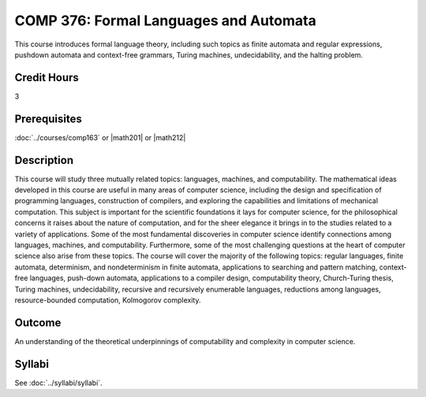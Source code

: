 .. index:: formal languages and automata

COMP 376: Formal Languages and Automata
=======================================

This course introduces formal language theory, including such topics as finite automata and regular expressions, pushdown automata and context-free grammars, Turing machines, undecidability, and the halting problem.

Credit Hours
-----------------------

3

Prerequisites
------------------------------

:doc:`../courses/comp163` or |math201| or |math212|

Description
--------------------

This course will study three mutually related topics: languages,
machines, and computability. The mathematical ideas developed in this course are useful in many areas of computer science, including the
design and specification of programming languages, construction of
compilers, and exploring the capabilities and limitations of mechanical
computation. This subject is important for the scientific foundations it
lays for computer science, for the philosophical concerns it raises
about the nature of computation, and for the sheer elegance it brings in
to the studies related to a variety of applications. Some of the most
fundamental discoveries in computer science identify connections among
languages, machines, and computability. Furthermore, some of the most
challenging questions at the heart of computer science also arise from
these topics. The course will cover the majority of the following topics:
regular languages, finite automata, determinism, and nondeterminism in
finite automata, applications to searching and pattern matching,
context-free languages, push-down automata, applications to a compiler
design, computability theory, Church-Turing thesis, Turing machines,
undecidability, recursive and recursively enumerable languages,
reductions among languages, resource-bounded computation, Kolmogorov
complexity.

Outcome
------------

An understanding of the theoretical underpinnings of computability and complexity in computer science.

Syllabi
----------------------

See :doc:`../syllabi/syllabi`.
